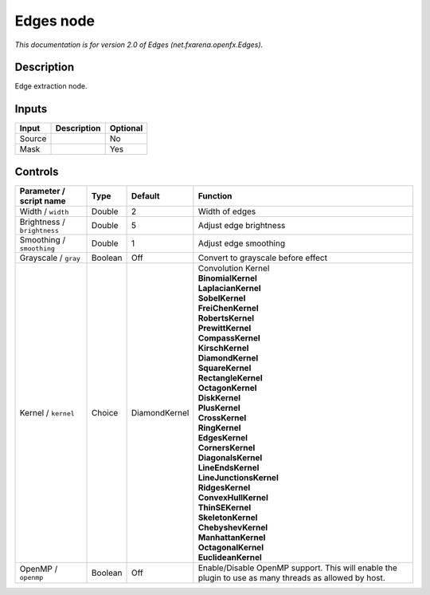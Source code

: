 .. _net.fxarena.openfx.Edges:

.. raw:: html

   <!-- Do not edit this file! It is generated automatically by Natron itself. -->

Edges node
==========

|pluginIcon| 

*This documentation is for version 2.0 of Edges (net.fxarena.openfx.Edges).*

Description
-----------

Edge extraction node.

Inputs
------

+--------+-------------+----------+
| Input  | Description | Optional |
+========+=============+==========+
| Source |             | No       |
+--------+-------------+----------+
| Mask   |             | Yes      |
+--------+-------------+----------+

Controls
--------

.. tabularcolumns:: |>{\raggedright}p{0.2\columnwidth}|>{\raggedright}p{0.06\columnwidth}|>{\raggedright}p{0.07\columnwidth}|p{0.63\columnwidth}|

.. cssclass:: longtable

+-----------------------------+---------+---------------+-------------------------------------------------------------------------------------------------------+
| Parameter / script name     | Type    | Default       | Function                                                                                              |
+=============================+=========+===============+=======================================================================================================+
| Width / ``width``           | Double  | 2             | Width of edges                                                                                        |
+-----------------------------+---------+---------------+-------------------------------------------------------------------------------------------------------+
| Brightness / ``brightness`` | Double  | 5             | Adjust edge brightness                                                                                |
+-----------------------------+---------+---------------+-------------------------------------------------------------------------------------------------------+
| Smoothing / ``smoothing``   | Double  | 1             | Adjust edge smoothing                                                                                 |
+-----------------------------+---------+---------------+-------------------------------------------------------------------------------------------------------+
| Grayscale / ``gray``        | Boolean | Off           | Convert to grayscale before effect                                                                    |
+-----------------------------+---------+---------------+-------------------------------------------------------------------------------------------------------+
| Kernel / ``kernel``         | Choice  | DiamondKernel | | Convolution Kernel                                                                                  |
|                             |         |               | | **BinomialKernel**                                                                                  |
|                             |         |               | | **LaplacianKernel**                                                                                 |
|                             |         |               | | **SobelKernel**                                                                                     |
|                             |         |               | | **FreiChenKernel**                                                                                  |
|                             |         |               | | **RobertsKernel**                                                                                   |
|                             |         |               | | **PrewittKernel**                                                                                   |
|                             |         |               | | **CompassKernel**                                                                                   |
|                             |         |               | | **KirschKernel**                                                                                    |
|                             |         |               | | **DiamondKernel**                                                                                   |
|                             |         |               | | **SquareKernel**                                                                                    |
|                             |         |               | | **RectangleKernel**                                                                                 |
|                             |         |               | | **OctagonKernel**                                                                                   |
|                             |         |               | | **DiskKernel**                                                                                      |
|                             |         |               | | **PlusKernel**                                                                                      |
|                             |         |               | | **CrossKernel**                                                                                     |
|                             |         |               | | **RingKernel**                                                                                      |
|                             |         |               | | **EdgesKernel**                                                                                     |
|                             |         |               | | **CornersKernel**                                                                                   |
|                             |         |               | | **DiagonalsKernel**                                                                                 |
|                             |         |               | | **LineEndsKernel**                                                                                  |
|                             |         |               | | **LineJunctionsKernel**                                                                             |
|                             |         |               | | **RidgesKernel**                                                                                    |
|                             |         |               | | **ConvexHullKernel**                                                                                |
|                             |         |               | | **ThinSEKernel**                                                                                    |
|                             |         |               | | **SkeletonKernel**                                                                                  |
|                             |         |               | | **ChebyshevKernel**                                                                                 |
|                             |         |               | | **ManhattanKernel**                                                                                 |
|                             |         |               | | **OctagonalKernel**                                                                                 |
|                             |         |               | | **EuclideanKernel**                                                                                 |
+-----------------------------+---------+---------------+-------------------------------------------------------------------------------------------------------+
| OpenMP / ``openmp``         | Boolean | Off           | Enable/Disable OpenMP support. This will enable the plugin to use as many threads as allowed by host. |
+-----------------------------+---------+---------------+-------------------------------------------------------------------------------------------------------+

.. |pluginIcon| image:: net.fxarena.openfx.Edges.png
   :width: 10.0%
